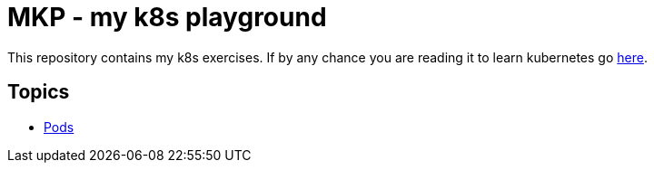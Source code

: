 = MKP - my k8s playground

This repository contains my k8s exercises. If by any chance you are reading it
to learn kubernetes go https://kubernetes.io/docs/setup/[here].

== Topics

 * https://github.com/mramotowski/mkp/pods[Pods]
